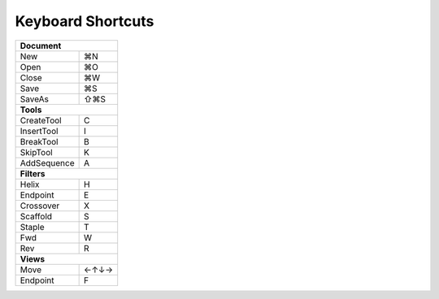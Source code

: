 .. cadnano shortcuts

Keyboard Shortcuts
==================

+-------------+-----+
|    **Document**   |
+-------------+-----+
| New         | ⌘N  |
+-------------+-----+
| Open        | ⌘O  |
+-------------+-----+
| Close       | ⌘W  |
+-------------+-----+
| Save        | ⌘S  |
+-------------+-----+
| SaveAs      | ⇧⌘S |
+-------------+-----+
| **Tools**         |
+-------------+-----+
| CreateTool  |  C  |
+-------------+-----+
| InsertTool  |  I  |
+-------------+-----+
| BreakTool   |  B  |
+-------------+-----+
| SkipTool    |  K  |
+-------------+-----+
| AddSequence |  A  |
+-------------+-----+
|     **Filters**   |
+-------------+-----+
| Helix       |  H  |
+-------------+-----+
| Endpoint    |  E  |
+-------------+-----+
| Crossover   |  X  |
+-------------+-----+
| Scaffold    |  S  |
+-------------+-----+
| Staple      |  T  |
+-------------+-----+
| Fwd         |  W  |
+-------------+-----+
| Rev         |  R  |
+-------------+-----+
| **Views**         |
+-------------+-----+
| Move        | ←↑↓→|
+-------------+-----+
| Endpoint    |  F  |
+-------------+-----+
